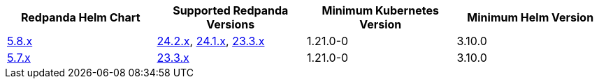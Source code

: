 |===
| Redpanda Helm Chart |Supported Redpanda Versions|Minimum Kubernetes Version|Minimum Helm Version

| link:https://artifacthub.io/packages/helm/redpanda-data/redpanda/5.8.14[5.8.x]
| link:https://github.com/redpanda-data/redpanda/releases/[24.2.x], link:https://github.com/redpanda-data/redpanda/releases/[24.1.x], link:https://github.com/redpanda-data/redpanda/releases/[23.3.x]
| 1.21.0-0
| 3.10.0

| link:https://artifacthub.io/packages/helm/redpanda-data/redpanda/5.7.41[5.7.x]
| link:https://github.com/redpanda-data/redpanda/releases/[23.3.x]
| 1.21.0-0
| 3.10.0

|===

